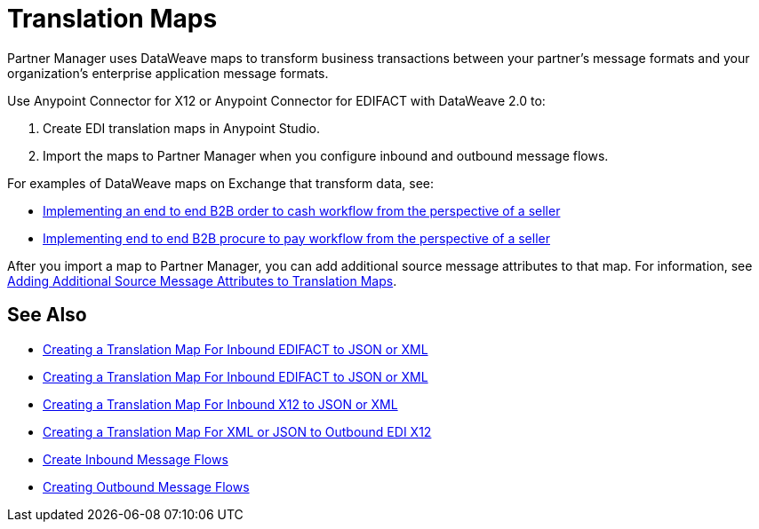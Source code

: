 = Translation Maps

Partner Manager uses DataWeave maps to transform business transactions between your partner's message formats and your organization’s enterprise application message formats.

Use Anypoint Connector for X12 or Anypoint Connector for EDIFACT with DataWeave 2.0 to:

. Create EDI translation maps in Anypoint Studio.
. Import the maps to Partner Manager when you configure inbound and outbound message flows.

For examples of DataWeave maps on Exchange that transform data, see:

* https://anypoint.mulesoft.com/exchange/com.mulesoft.muleesb.modules/b2b-order-to-cash-mapping/[Implementing an end to end B2B order to cash workflow from the perspective of a seller]
* https://www.mulesoft.com/exchange/com.mulesoft.muleesb.modules/b2b-procure-to-pay-mappings/minor/1.0/[Implementing end to end B2B procure to pay workflow from the perspective of a seller]

After you import a map to Partner Manager, you can add additional source message attributes to that map. For information, see xref:add-additional-source-message-attributes.adoc[Adding Additional Source Message Attributes to Translation Maps].

== See Also

* xref:create-map-inbound-edifact-json-xml.adoc[Creating a Translation Map For Inbound EDIFACT to JSON or XML]
* xref:create-map-inbound-edifact-json-xml.adoc[Creating a Translation Map For Inbound EDIFACT to JSON or XML]
* xref:create-map-inbound-x12-json-xml.adoc[Creating a Translation Map For Inbound X12 to JSON or XML]
* xref:create-map-json-xml-to-outbound-x12.adoc[Creating a Translation Map For XML or JSON to Outbound EDI X12]
* xref:configure-message-flows.adoc[Create Inbound Message Flows]
* xref:create-outbound-message-flow.adoc[Creating Outbound Message Flows]
